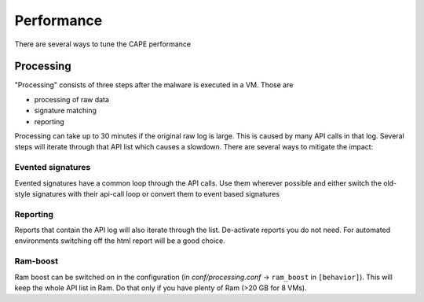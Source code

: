 ===========
Performance
===========

There are several ways to tune the CAPE performance

Processing
==========

"Processing" consists of three steps after the malware is executed in a VM. Those are

* processing of raw data
* signature matching
* reporting

Processing can take up to 30 minutes if the original raw log is large. This is caused by many API calls in that log. Several
steps will iterate through that API list which causes a slowdown. There are several ways to mitigate the impact:

Evented signatures
------------------

Evented signatures have a common loop through the API calls. Use them wherever possible and either switch the
old-style signatures with their api-call loop or convert them to event based signatures

Reporting
---------

Reports that contain the API log will also iterate through the list. De-activate reports you do not need.
For automated environments switching off the html report will be a good choice.

Ram-boost
---------

Ram boost can be switched on in the configuration (in *conf/processing.conf* -> ``ram_boost`` in ``[behavior]``).
This will keep the whole API list in Ram. Do that only if you have plenty of Ram (>20 GB for 8 VMs).
